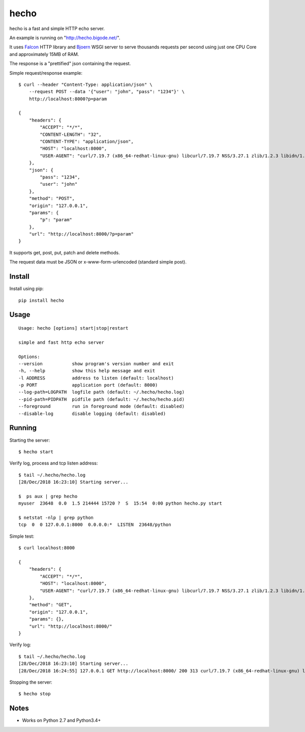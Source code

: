 hecho
=====

hecho is a fast and simple HTTP echo server.

An example is running on "http://hecho.bigode.net/".

It uses Falcon_ HTTP library and Bjoern_ WSGI server to serve thousands
requests per second using just one CPU Core and approximately 15MB of RAM.

The response is a "prettified" json containing the request.

Simple request/response example::

    $ curl --header "Content-Type: application/json" \
        --request POST --data '{"user": "john", "pass": "1234"}' \
        http://localhost:8000?p=param

    {
        "headers": {
            "ACCEPT": "*/*",
            "CONTENT-LENGTH": "32",
            "CONTENT-TYPE": "application/json",
            "HOST": "localhost:8000",
            "USER-AGENT": "curl/7.19.7 (x86_64-redhat-linux-gnu) libcurl/7.19.7 NSS/3.27.1 zlib/1.2.3 libidn/1.18 libssh2/1.4.2"
        },
        "json": {
            "pass": "1234",
            "user": "john"
        },
        "method": "POST",
        "origin": "127.0.0.1",
        "params": {
            "p": "param"
        },
        "url": "http://localhost:8000/?p=param"
    }

It supports get, post, put, patch and delete methods.

The request data must be JSON or x-www-form-urlencoded (standard simple post).


Install
-------

Install using pip::

    pip install hecho


Usage
-----

::

    Usage: hecho [options] start|stop|restart

    simple and fast http echo server

    Options:
    --version           show program's version number and exit
    -h, --help          show this help message and exit
    -l ADDRESS          address to listen (default: localhost)
    -p PORT             application port (default: 8000)
    --log-path=LOGPATH  logfile path (default: ~/.hecho/hecho.log)
    --pid-path=PIDPATH  pidfile path (default: ~/.hecho/hecho.pid)
    --foreground        run in foreground mode (default: disabled)
    --disable-log       disable logging (default: disabled)


Running
-------

Starting the server::

    $ hecho start

Verify log, process and tcp listen address::

    $ tail ~/.hecho/hecho.log
    [28/Dec/2018 16:23:10] Starting server...

    $  ps aux | grep hecho
    myuser  23648  0.0  1.5 214444 15720 ?  S  15:54  0:00 python hecho.py start

    $ netstat -nlp | grep python
    tcp  0  0 127.0.0.1:8000  0.0.0.0:*  LISTEN  23648/python

Simple test::

    $ curl localhost:8000

    {
        "headers": {
            "ACCEPT": "*/*",
            "HOST": "localhost:8000",
            "USER-AGENT": "curl/7.19.7 (x86_64-redhat-linux-gnu) libcurl/7.19.7 NSS/3.27.1 zlib/1.2.3 libidn/1.18 libssh2/1.4.2"
        },
        "method": "GET",
        "origin": "127.0.0.1",
        "params": {},
        "url": "http://localhost:8000/"
    }

Verify log::

    $ tail ~/.hecho/hecho.log
    [28/Dec/2018 16:23:10] Starting server...
    [28/Dec/2018 16:24:55] 127.0.0.1 GET http://localhost:8000/ 200 313 curl/7.19.7 (x86_64-redhat-linux-gnu) libcurl/7.19.7 NSS/3.27.1 zlib/1.2.3 libidn/1.18 libssh2/1.4.2

Stopping the server::

    $ hecho stop


Notes
-----

- Works on Python 2.7 and Python3.4+


.. _Falcon: https://github.com/falconry/falcon
.. _Bjoern: https://github.com/jonashaag/bjoern
